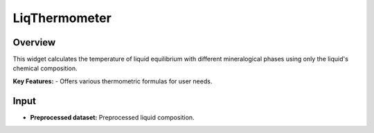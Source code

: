 LiqThermometer
==============

Overview
--------
This widget calculates the temperature of liquid equilibrium with different mineralogical phases using only the liquid's chemical composition.

**Key Features:**
- Offers various thermometric formulas for user needs.

Input
-----
- **Preprocessed dataset:** Preprocessed liquid composition.
